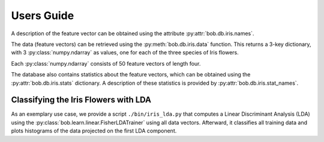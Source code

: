 .. vim: set fileencoding=utf-8 :
.. Andre Anjos <andre.anjos@idiap.ch>
.. Mon  4 Nov 20:58:04 2013 CET

.. testsetup:: *

   import bob.db.iris

=============
 Users Guide
=============

A description of the feature vector can be obtained using the attribute
:py:attr:`bob.db.iris.names`.

.. doctest::
   :options: +NORMALIZE_WHITESPACE, +ELLIPSIS

   >>> descriptor_labels = bob.db.iris.names
   >>> descriptor_labels
   ['Sepal Length', 'Sepal Width', 'Petal Length', 'Petal Width']

The data (feature vectors) can be retrieved using the
:py:meth:`bob.db.iris.data` function. This returns a 3-key dictionary, with
3 :py:class:`numpy.ndarray` as values, one for each of the three species of
Iris flowers.

.. doctest::
   :options: +NORMALIZE_WHITESPACE, +ELLIPSIS

  >>> data = bob.db.iris.data()
  >>> type(data['setosa'])
  <... 'numpy.ndarray'>
  >>> data['setosa'].shape
  (50, 4)
  >>> list(data.keys())
  [...]

Each :py:class:`numpy.ndarray` consists of 50 feature vectors of length four.

The database also contains statistics about the feature vectors, which can be
obtained using the :py:attr:`bob.db.iris.stats` dictionary. A description
of these statistics is provided by :py:attr:`bob.db.iris.stat_names`.


Classifying the Iris Flowers with LDA
-------------------------------------

As an exemplary use case, we provide a script ``./bin/iris_lda.py`` that computes a Linear Discriminant Analysis (LDA) using the :py:class:`bob.learn.linear.FisherLDATrainer` using all data vectors.
Afterward, it classifies all training data and plots histograms of the data projected on the first LDA component.


